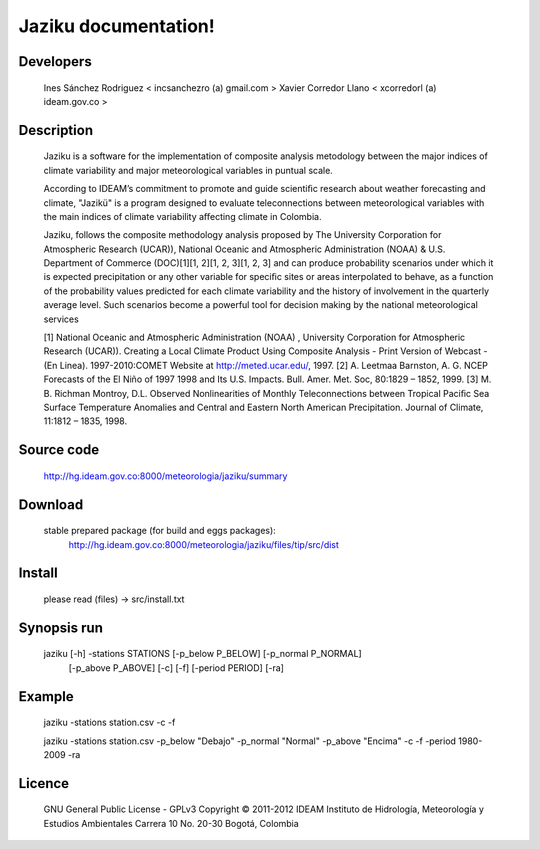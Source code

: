 ========================
Jaziku documentation!
========================

Developers
--------------
    Ines Sánchez Rodriguez < incsanchezro (a) gmail.com >
    Xavier Corredor Llano < xcorredorl (a) ideam.gov.co >

Description
--------------
    Jaziku is a software for the implementation of composite analysis
    metodology between the major indices of climate variability and major
    meteorological variables in puntual scale.

    According to IDEAM’s commitment to promote and guide scientiﬁc research
    about weather forecasting and climate, "Jazikü" is a program designed to
    evaluate teleconnections between meteorological variables with the main
    indices of climate variability aﬀecting climate in Colombia.

    Jaziku, follows the composite methodology analysis proposed by The
    University Corporation for Atmospheric Research (UCAR)), National Oceanic
    and Atmospheric Administration (NOAA) & U.S. Department of Commerce
    (DOC)[1][1, 2][1, 2, 3][1, 2, 3] and can produce probability scenarios
    under which it is expected precipitation or any other variable for speciﬁc
    sites or areas interpolated to behave, as a function of the probability
    values predicted for each climate variability and the history of
    involvement in the quarterly average level. Such scenarios become a
    powerful tool for decision making by the national meteorological services

    [1] National Oceanic and Atmospheric Administration (NOAA) , University
    Corporation for Atmospheric Research (UCAR)). Creating a Local Climate
    Product Using Composite Analysis - Print Version of Webcast -(En Linea).
    1997-2010:COMET Website at http://meted.ucar.edu/, 1997.
    [2] A. Leetmaa Barnston, A. G. NCEP Forecasts of the El Niño of 1997 1998
    and Its U.S. Impacts. Bull. Amer. Met. Soc, 80:1829 – 1852, 1999.
    [3] M. B. Richman Montroy, D.L. Observed Nonlinearities of Monthly
    Teleconnections between Tropical Paciﬁc Sea Surface Temperature Anomalies
    and Central and Eastern North American Precipitation. Journal of Climate,
    11:1812 – 1835, 1998.

Source code
--------------
    http://hg.ideam.gov.co:8000/meteorologia/jaziku/summary
    
Download
--------------
    stable prepared package (for build and eggs packages):
        http://hg.ideam.gov.co:8000/meteorologia/jaziku/files/tip/src/dist

Install
--------------
    please read (files) -> src/install.txt


Synopsis run
--------------
    jaziku [-h] -stations STATIONS [-p_below P_BELOW] [-p_normal P_NORMAL]
           [-p_above P_ABOVE] [-c] [-f] [-period PERIOD] [-ra]

Example
--------------
    jaziku -stations station.csv -c -f

    jaziku -stations station.csv -p_below "Debajo" -p_normal "Normal" -p_above
    "Encima" -c -f -period 1980-2009 -ra

Licence
--------------
    GNU General Public License - GPLv3
    Copyright © 2011-2012 IDEAM
    Instituto de Hidrología, Meteorología y Estudios Ambientales
    Carrera 10 No. 20-30
    Bogotá, Colombia